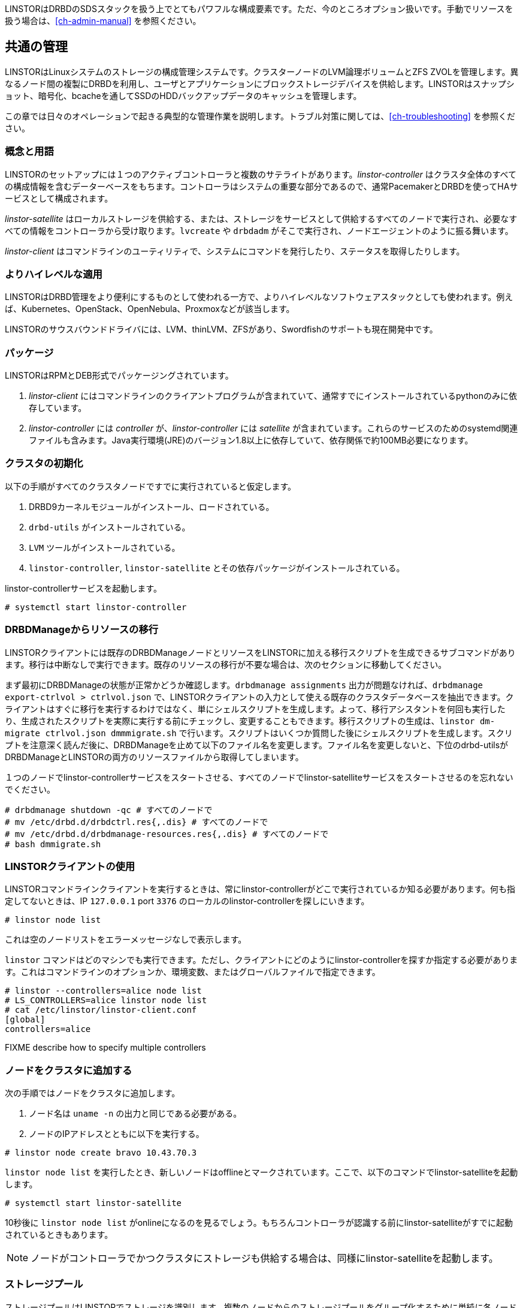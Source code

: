 LINSTORはDRBDのSDSスタックを扱う上でとてもパワフルな構成要素です。ただ、今のところオプション扱いです。手動でリソースを扱う場合は、<<ch-admin-manual>>
を参照ください。

[[s-common_administration]]
== 共通の管理

LINSTORはLinuxシステムのストレージの構成管理システムです。クラスターノードのLVM論理ボリュームとZFS
ZVOLを管理します。異なるノード間の複製にDRBDを利用し、ユーザとアプリケーションにブロックストレージデバイスを供給します。LINSTORはスナップショット、暗号化、bcacheを通してSSDのHDDバックアップデータのキャッシュを管理します。

この章では日々のオペレーションで起きる典型的な管理作業を説明します。トラブル対策に関しては、<<ch-troubleshooting>>
を参照ください。

[[s-concepts_and_terms]]
=== 概念と用語

LINSTORのセットアップには１つのアクティブコントローラと複数のサテライトがあります。_linstor-controller_
はクラスタ全体のすべての構成情報を含むデーターベースをもちます。コントローラはシステムの重要な部分であるので、通常PacemakerとDRBDを使ってHAサービスとして構成されます。

_linstor-satellite_
はローカルストレージを供給する、または、ストレージをサービスとして供給するすべてのノードで実行され、必要なすべての情報をコントローラから受け取ります。`lvcreate`
や `drbdadm` がそこで実行され、ノードエージェントのように振る舞います。

_linstor-client_ はコマンドラインのユーティリティで、システムにコマンドを発行したり、ステータスを取得したりします。

[[s-broader_context]]
=== よりハイレベルな適用

LINSTORはDRBD管理をより便利にするものとして使われる一方で、よりハイレベルなソフトウェアスタックとしても使われます。例えば、Kubernetes、OpenStack、OpenNebula、Proxmoxなどが該当します。

LINSTORのサウスバウンドドライバには、LVM、thinLVM、ZFSがあり、Swordfishのサポートも現在開発中です。

[[s-packages]]
=== パッケージ

LINSTORはRPMとDEB形式でパッケージングされています。

. _linstor-client_
  にはコマンドラインのクライアントプログラムが含まれていて、通常すでにインストールされているpythonのみに依存しています。
. _linstor-controller_ には _controller_ が、_linstor-controller_ には _satellite_
  が含まれています。これらのサービスのためのsystemd関連ファイルも含みます。Java実行環境(JRE)のバージョン1.8以上に依存していて、依存関係で約100MB必要になります。

[[s-linstor-init-cluster]]
=== クラスタの初期化
以下の手順がすべてのクラスタノードですでに実行されていると仮定します。

. DRBD9カーネルモジュールがインストール、ロードされている。
. `drbd-utils` がインストールされている。
. `LVM` ツールがインストールされている。
. `linstor-controller`, `linstor-satellite` とその依存パッケージがインストールされている。

linstor-controllerサービスを起動します。

----------------------------
# systemctl start linstor-controller
----------------------------

[[s-linstor-migrate-from-dm]]
=== DRBDManageからリソースの移行
LINSTORクライアントには既存のDRBDManageノードとリソースをLINSTORに加える移行スクリプトを生成できるサブコマンドがあります。移行は中断なしで実行できます。既存のリソースの移行が不要な場合は、次のセクションに移動してください。

まず最初にDRBDManageの状態が正常かどうか確認します。`drbdmanage assignments`
出力が問題なければ、`drbdmanage export-ctrlvol > ctrlvol.json`
で、LINSTORクライアントの入力として使える既存のクラスタデータベースを抽出できます。クライアントはすぐに移行を実行するわけではなく、単にシェルスクリプトを生成します。よって、移行アシスタントを何回も実行したり、生成されたスクリプトを実際に実行する前にチェックし、変更することもできます。移行スクリプトの生成は、`linstor
dm-migrate ctrlvol.json dmmmigrate.sh`
で行います。スクリプトはいくつか質問した後にシェルスクリプトを生成します。スクリプトを注意深く読んだ後に、DRBDManageを止めて以下のファイル名を変更します。ファイル名を変更しないと、下位のdrbd-utilsがDRBDManageとLINSTORの両方のリソースファイルから取得してしまいます。

１つのノードでlinstor-controllerサービスをスタートさせる、すべてのノードでlinstor-satelliteサービスをスタートさせるのを忘れないでください。

----------------------------
# drbdmanage shutdown -qc # すべてのノードで
# mv /etc/drbd.d/drbdctrl.res{,.dis} # すべてのノードで
# mv /etc/drbd.d/drbdmanage-resources.res{,.dis} # すべてのノードで
# bash dmmigrate.sh
----------------------------

[[s-using_the_linstor_client]]
=== LINSTORクライアントの使用
LINSTORコマンドラインクライアントを実行するときは、常にlinstor-controllerがどこで実行されているか知る必要があります。何も指定してないときは、IP
`127.0.0.1` port `3376` のローカルのlinstor-controllerを探しにいきます。

----------------------------
# linstor node list
----------------------------
これは空のノードリストをエラーメッセージなしで表示します。

`linstor`
コマンドはどのマシンでも実行できます。ただし、クライアントにどのようにlinstor-controllerを探すか指定する必要があります。これはコマンドラインのオプションか、環境変数、またはグローバルファイルで指定できます。

----------------------------
# linstor --controllers=alice node list
# LS_CONTROLLERS=alice linstor node list
# cat /etc/linstor/linstor-client.conf
[global]
controllers=alice
----------------------------
FIXME describe how to specify multiple controllers

[[s-adding_nodes_to_your_cluster]]
=== ノードをクラスタに追加する
次の手順ではノードをクラスタに追加します。

. ノード名は `uname -n` の出力と同じである必要がある。
. ノードのIPアドレスとともに以下を実行する。

----------------------------
# linstor node create bravo 10.43.70.3
----------------------------

`linstor node list`
を実行したとき、新しいノードはofflineとマークされています。ここで、以下のコマンドでlinstor-satelliteを起動します。
----------------------------
# systemctl start linstor-satellite
----------------------------
10秒後に `linstor node list`
がonlineになるのを見るでしょう。もちろんコントローラが認識する前にlinstor-satelliteがすでに起動されているときもあります。

NOTE: ノードがコントローラでかつクラスタにストレージも供給する場合は、同様にlinstor-satelliteを起動します。

[[s-storage_pools]]
=== ストレージプール

ストレージプールはLINSTORでストレージを識別します。複数のノードからのストレージプールをグループ化するために単純に各ノードで同じ名前を使います。例えば１つの有効な方法としてすべてのSSDに１つの名前をつけ、すべてのHDDに別の名前をつけます。

ストレージを作成するために、LVM VGまたはZFS
zPoolのどちらかを作成する必要があります。LINSTORストレージプール名とともに識別されるVGsやzPools名は、各ホストで別の名前にすることも可能ですが、すべてのノードで同じにすることを推奨します。

----------------------------
# vgcreate vg_ssd /dev/nvme0n1 /dev/nvme1n1 [...]
----------------------------

次にこれらは以下のコマンドでLINSTORに登録します。

----------------------------
# linstor storage-pool create lvm alpha pool_ssd vg_ssd
# linstor storage-pool create lvm bravo pool_ssd vg_ssd
----------------------------

NOTE: ストレージプール名は _ストレージプール定義_ として参照されます。上記コマンドはストレージプール定義を暗黙的に作成します。 `linstor
storage-pool-definition list`
を使って確認できます。明示的にストレージプール定義を作成することも可能ですが、必須ではありません。

[[s-a_storage_pool_per_backend_device]]
==== 下位デバイスごとのストレージプール

クラスタ内にホット修復機能を備えたストレージしか持たないクラスタでは、物理的な下位デバイスごとに1つのストレージプールを作成するモデルを選択のもよいかもしれません。このモデルの利点は、障害ドメインを単一のストレージデバイスに限定することです。


[[s-linstor-set-config]]
=== クラスタ構成
FIXME

[[s-available_storage_plugins]]
==== 利用可能なストレージプラグイン

indexterm:[linstor, storage plugins]

LINSTORは現時点で以下の３つのストレージプラグインをサポートしています。

  * Thick LVM

  * 単一の thin プールの Thin LVM

  * ZFS

FIXME

[[s-linstor-new-volume]]

=== リソース、ボリュームの作成と配備
以下の例では、500 GBのサイズをもつリソースを作成し、３つのクラスタノード間で複製されるというシナリオを紹介します。

最初に新しいリソースの定義を作成します。

----------------------------
# linstor resource-definition create backups
----------------------------

次にこのリソースをもつ新しいボリュームの定義を作成します。

----------------------------
# linstor volume-definition create backups 500G
----------------------------

ここまではLINSTORのデータベースにオブジェクトが作成されただけで、ストレージノードのLVには作成されていません。この後はLINSTORに配備作業を委任するか自分でやるか選択できます。

[[s-manual_placement]]
==== 手動配備

`resource create` コマンドでリソース定義を指定したノードに明示的に割り当てることができます。

----------------------------
# linstor resource create alpha backups --storage-pool pool_hdd
# linstor resource create bravo backups --storage-pool pool_hdd
# linstor resource create charlie backups --storage-pool pool_hdd
----------------------------

[[s-autoplace-linstor]]
==== 自動配備

オプション--auto-placeに続く数値は複製の数を指定します。--storage-poolはストレージプール名を指定します。
----------------------------
# linstor resource create backups --auto-place 3 --storage-pool pool_hdd
----------------------------
ストレージプール名がはっきりしない場合、`--storage-pool`
を省略できます。この場合、LINSTORが以下のルールに基づいてストレージプールを選択します。

  * 現在のユーザがアクセスできないすべてのノードとストレージプールは無視する。
  * すべてのディスクのないストレージプールは無視する
  * 十分な空き領域がないストレージプールは無視する

残ったストレージプールから、LINSTORが最も空き領域があるものを選択します。

[[s-drbd_clients]]
==== DRBDクライアント
`--storage-pool` オプションに代わって `--diskless`
オプションを使うことでノードに永続的なディスクレスDRBDデバイスを作成できます。

----------------------------
# linstor resource create delta backups --diskless
----------------------------

[[s-volumes_of_one_resource_to_different_storage_pools]]
==== 1つのリソースから異なるストレージプールへのボリューム
リソースをノードに配備する前のボリューム定義で `StorPoolName`
プロパティを使うことで、1つのリソースから異なるストレージプールへのボリュームを作成できます。

----------------------------
# linstor resource-definition create backups
# linstor volume-definition create backups 500G
# linstor volume-definition create backups 100G
# linstor volume-definition set-property backups 0 StorPoolName pool_hdd
# linstor volume-definition set-property backups 1 StorPoolName pool_ssd
# linstor resource create alpha backups
# linstor resource create bravo backups
# linstor resource create charlie backups
----------------------------

NOTE: `volume-definition create` コマンドが `--vlmnr`
なしで使用されたので、LINSTORはボリューム番号を0から割り当てました。続く２行で指定されている、0, 1
の数値はこれら自動的に割り当てられたボリューム番号を示します。

ここでの 'resource create' は`--storage-pool`
オプションを必要としません。この場合LINSTORはストレージプールのフォールバックを使用します。LINSTORは以下のオブジェクトに対してこの順番で問い合わせを行います。

  * ボリューム定義
  * リソース
  * リソース定義
  * ノード

どのオブジェクトも `StorPoolName` プロパティを含んでいない場合、コントローラはストレージプールとして 'DfltStorPool'
という文字列にフォールバックします。

これはまた、ストレージプール名を忘れてしまって、LINSTORが 'DfltStorPool'
というストレージプールを見つけられなかった場合は、エラーが表示されるということを意味します。

[[s-managing_network_interface_cards]]
=== ネットワークインターフェイスカードの管理

LINSTORはマシンの複数のネットワークインターフェイスカード(NIC)を扱えます。LINSTORでこれらは `netif` と呼びます。

NOTE: サテライトノードが作成されると最初の `netif` が `default` という名前で暗黙に作られます。`node create` コマンドで
`--interface-name` オプションを指定することにより、別の名前を与えることができます。

追加のNICは以下のようにして作られます。
----------------------------
# linstor node interface create alpha 100G_nic 192.168.43.221
# linstor node interface create alpha 10G_nic 192.168.43.231
----------------------------

NICはIPアドレスのみのよって識別され、名前は任意でありLinuxによって使用されるインターフェイス名には関連しません。NICはストレージプールに割り当てられますので、リソースがそのストレージプールに作成されるときは常にDRBDトラフィックはそのNICを介して行われます。

----------------------------
# linstor storage-pool set-property alpha pool_hdd PrefNic 10G_nic
# linstor storage-pool set-property alpha pool_ssd PrefNic 100G_nic
----------------------------

FIXME describe how to route the controller +<->+ client communication
through a specific `netif`.

[[s-linstor-encrypted-volumes]]
=== 暗号化ボリューム
LINSTORはDRBDボリュームの暗号化を透過的に扱うことができます。dm-cryptがストレージデバイスから提供されるストレージを暗号化するのに使われます。

暗号化の基本的な手順は以下になります。

1. コントローラでユーザセキュリティを無効にする（これは認証が実装されたあとに廃止になる予定です）
2. マスターパスフレーズを作成する
3. `--encrypt` オプションでボリューム定義を作成する
4. コントローラが再起動した後はマスターパスフレーズを再入力する

[[s-disable_user_security]]
==== ユーザセキュリティを無効にする
Linstorコントローラのユーザセキュリティを無効にする操作は、一度行えばその後はこれが継続します。手順は以下のとおりです。

1. `systemctl stop linstor-controller` でLinstorコントローラを止める
2. `/usr/share/linstor-server/bin/Controller -c /etc/linstor -d`
   でLinstorコントローラをデバッグモードで立ち上げる
3. デバックコンソールで `setSecLvl secLvl(NO_SECURITY)` を入力する
4. デバックシャットダウンコマンドの `shutdown` でlinstor-controllerを止める
5. `systemctl start linstor-controller` でコントローラを再び起動する


[[s-encrypt_commands]]
==== 暗号化のコマンド
以下にコマンドの詳細を示します。

LINSTORがボリュームを暗号化する前に、マスターパスフレーズを作ることが必要です。これには以下のlinstorコマンドを使用します。

----
# linstor encryption create-passphrase
----

`crypt-create-passphrase` はマスターパスフレーズを初期化するためにユーザの入力を待ちます。

マスターパスフレーズを変更したい場合は以下のコマンドで行います。

----
# linstor encryption modify-passphrase
----

ボリュームの暗号化を指定するには、ボリューム定義を作成するときに `--encrypt` フラグを追加します。例えば以下のように指定します。

----
# linstor volume-definition create crypt_rsc 1G --encrypt
----

マスターパスフェーズを入力する（コントローラを再起動した後）には以下を使用します。

----
# linstor encryption enter-passphrase
----

NOTE: linstor-controllerが再起動したときは、コントローラにマスターパスフェーズを常に入力する必要があります。そうしないとLINSTORは暗号化されたボリュームをオープンしたり作成したりできません。

[[s-linstor-snapshots]]
=== スナップショットの管理
スナップショットはthin LVMとZFSストレージプールでサポートされています。

[[s-creating_a_snapshot-linstor]]
==== スナップショットの作成
リソース定義 'resource1' がすでにどこかのノードにあると仮定すると、スナップショットは以下のコマンドで作成できます。

----------------------------
# linstor snapshot create resource1 snap1
----------------------------

これはリソースが存在するすべてのノードでスナップショットを作成します。LINSTORはリソースが使用中でも一貫性のあるスナップショットが取れることを保証します。

[[s-restoring_a_snapshot-linstor]]
==== スナップショットの復元
以下の手順では新しいリソースにスナップショットを復元します。オリジナルのリソースがそれが取られたノードからすでに削除されていても復元可能です。

最初にスナップショットに一致するボリュームをもつリソースを定義します。

----------------------------
# linstor resource-definition create resource2
# linstor snapshot volume-definition restore --from-resource resource1 --from-snapshot snap1 --to-resource resource2
----------------------------

この時点で必要に応じて追加の設定を適用します。それで準備ができたら、スナップショットを使ってリソースを作成します。

----------------------------
# linstor snapshot resource restore --from-resource resource1 --from-snapshot snap1 --to-resource resource2
----------------------------

これにより、スナップショットが存在するすべてのノードに新しいリソースが作られます。リソースを作るノードも明示的に指定できます。詳細はヘルプ
(`linstor snapshot resource restore -h`) を参照ください。

[[s-removing_a_snapshot-linstor]]
==== スナップショットの削除
スナップショットの削除は以下のコマンドで行います。

----------------------------
# linstor snapshot delete resource1 snap1
----------------------------

[[s-linstor-status]]
=== クラスタの状態をチェック
LINSTORにはクラスタの状態をチェックするいろいろなコマンドがあります。これらには 'list'
サブコマンドを使用し、フィルターしたりソートしたりするいろいろなオプションを提供します。'--groupby'
オプションは出力のグルーピングとソートに使います。

----------------------------
# linstor node list
# linstor storage-pool list --groupby Size
----------------------------

[[s-linstor-setupopts]]
=== リソースのオプション設定

DRBDのオプションはLINSTORコマンドで設定します。LINSTORによって管理されていない
`/etc/drbd.d/global_common.conf`
のような構成ファイルは無視されます。以下のコマンドで使用法と有効なオプションが表示されます。

----------------------------
# linstor controller drbd-options -h
# linstor resource-definition drbd-options -h
# linstor volume-definition drbd-options -h
# linstor resource drbd-peer-options -h
----------------------------

例えばリソース名 `backups` のDRBDプロトコルを設定するには以下のようにします。

----------------------------
# linstor resource-definition drbd-options --protocol C backups
----------------------------

[[s-linstor-proxy]]
=== LINSTORによるDRBD Proxy

LINSTORを使用して、遠隔地へのレプリケーション用にDRBD Proxyを構成できます。 DRBDプロキシを使用するには
<<s-using-drbd-proxy>> に説明されている通り、別途インストールとライセンスが必要になります。

LINSTORは、DRBD Proxyが接続するノード上で実行されることを期待しています。別のノードのDRBD
Proxy経由の接続は、今のところサポートしていません。

ここでクラスタが、ローカルネットワーク内のノード 'alpha' と 'bravo' とリモートサイトの 'charlie'
で構成され、各ノードに配備されるリソースは `backups` と仮定すると、DRBD Proxyを使用した 'charlie'
への接続を有効にするには以下のようにします。

----------------------------
# linstor drbd-proxy enable alpha charlie backups
# linstor drbd-proxy enable bravo charlie backups
----------------------------

DRBD Proxyのオプションは、次のコマンドで設定できます。

----------------------------
# linstor drbd-proxy options backups --memlimit 100000000
# linstor drbd-proxy compression zlib backups --level 9
----------------------------

LINSTORは遠隔地へのレプリケーション用にDRBD構成を自動的には最適化しないので、プロトコルなどのいくつかの構成オプションを設定することをお勧めします。

----------------------------
# linstor resource-connection drbd-options alpha charlie backups --protocol A
# linstor resource-connection drbd-options bravo charlie backups --protocol A
----------------------------

設定を最適化するには、LINBITにお問い合わせください。

[[s-linstor-rebalance]]
=== LINSTORでデータ再調整
FIXME

[[s-linstor-external-database]]
=== 外部データベース

LINSTORはPostgresqlやMariaDBのような外部データベースとともに動作させることもできます。外部データベースを動作させるには、いくつかの追加構成が必要になります。

1. 使用するデータベースのJDBCデータベースドライバをダウンロードし、LINSTORライブラリディレクトリにインストールします。
2. 使用するデータベースに合わせて、`/etc/linstor/database.cfg` ファイルを更新します。

[[s-postgresql]]
==== Postgresql

Postgresql JDBCドライバは以下からダウンロードできます。

https://jdbc.postgresql.org/download.html

そして、 `/usr/share/linstor-server/lib/` にコピーします

Postgresqlのサンプル `database.cfg` は以下のようになります。

------------------------------------------------------
<?xml version="1.0" encoding="UTF-8" standalone="no"?>
<!DOCTYPE properties SYSTEM "http://java.sun.com/dtd/properties.dtd">
<properties>
  <comment>LinStor MariaDB configuration</comment>
  <entry key="user">linstor</entry>
  <entry key="password">linstor</entry>
  <entry key="connection-url">jdbc:postgresql://localhost/linstor</entry>
</properties>
------------------------------------------------------

[[s-mariadb_mysql]]
==== MariaDB/Mysql

MariaDB JDBCドライバは以下からダウンロードできます。

https://downloads.mariadb.org/connector-java/

そして、 `/usr/share/linstor-server/lib/` にコピーします

MariaDBのサンプル `database.cfg` は以下のようになります。

------------------------------------------------------
<?xml version="1.0" encoding="UTF-8" standalone="no"?>
<!DOCTYPE properties SYSTEM "http://java.sun.com/dtd/properties.dtd">
<properties>
  <comment>LinStor MariaDB configuration</comment>
  <entry key="user">linstor</entry>
  <entry key="password">linstor</entry>
  <entry key="connection-url">jdbc:mariadb://localhost/LINSTOR?createDatabaseIfNotExist=true</entry>
</properties>
------------------------------------------------------

NOTE: LINSTORの schema/database は `LINSTOR` として作成されます。よって、mariadbの接続が `LINSTOR`
schema を参照していることを確認してください。

[[s-linstor-getting-help]]
=== ヘルプの利用
WRITE MAN PAGE

コマンドラインで利用可能なコマンドを確認するには `linstor` とタイプします。

サブコマンドのさらなる情報は次の２つの方法で確認できます。

----------------------------
# linstor node list -h
# linstor help node list
----------------------------

LINSTORがインタラクティブモード(`linstor interactive`)で動作しているときには 'help'
サブコマンドはとても役にたちます。

LINSTORで役に立つ機能の１つに豊富なタブ補完機能があります。これはLINSTORが認識する基本的なすべてのオブジェクト（例えばノード名、IPアドレス、リソース名など）を完成させるために使用できます。以下の例では、いくつかの可能な補完とその結果を示します。

----------------------------
# linstor node create alpha 1<tab> # ホスト名が解決できるとIPアドレスを補完します
# linstor resource create b<tab> c<tab> # linstorは backups, charlieリソースを補完します
----------------------------

タブ補完機能が動作しない場合は以下のファイルをソースしてください。

----------------------------
# source /etc/bash_completion.d/linstor # または
# source /usr/share/bash_completion/completions/linstor
----------------------------

zsh ユーザのためにlinstor-clientはzshタブ補完機能用のファイルを生成できます。これはコマンドと引数の基本的なサポート機能です。

----------------------------
# linstor gen-zsh-completer > /usr/share/zsh/functions/Completion/Linux/_linstor
----------------------------
